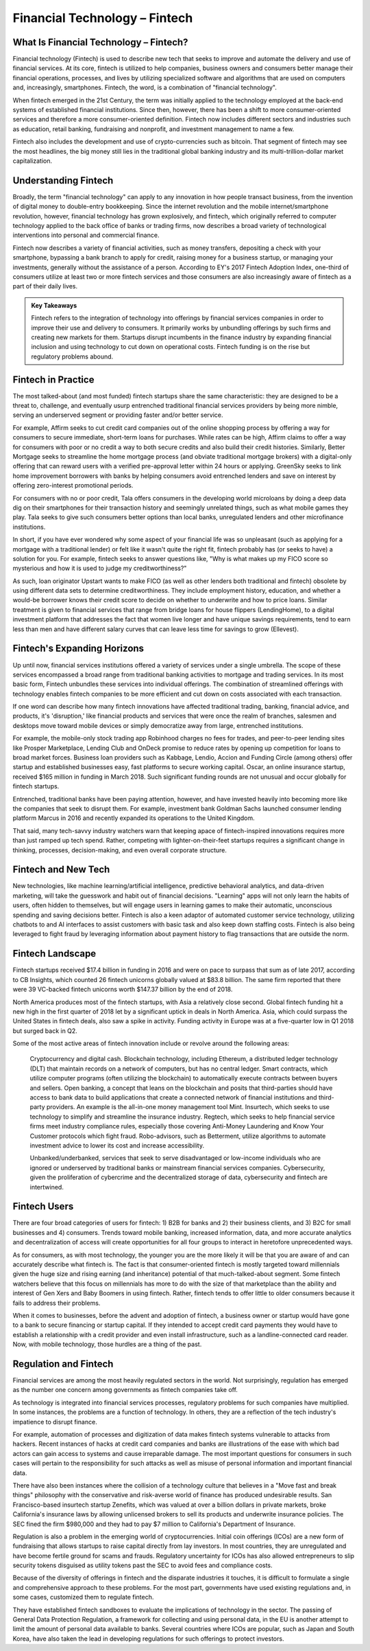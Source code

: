 ===============================================================
Financial Technology – Fintech 
===============================================================

What Is Financial Technology – Fintech? 
-------------------------------------------------------

Financial technology (Fintech) is used to describe new tech that seeks to improve and automate the delivery and use of financial services. ​​​At its core, fintech is utilized to help companies, business owners and consumers better manage their financial operations, processes, and lives by utilizing specialized software and algorithms that are used on computers and, increasingly, smartphones. Fintech, the word, is a combination of "financial technology". 

When fintech emerged in the 21st Century, the term was initially applied to the technology employed at the back-end systems of established financial institutions. ​Since then, however, there has been a shift to more consumer-oriented services and therefore a more consumer-oriented definition. Fintech now includes different sectors and industries such as education, retail banking, fundraising and nonprofit, and investment management to name a few.

Fintech also includes the development and use of crypto-currencies such as bitcoin. That segment of fintech may see the most headlines, the big money still lies in the traditional global banking industry and its multi-trillion-dollar market capitalization.

Understanding Fintech
---------------------------------------------------

Broadly, the term "financial technology" can apply to any innovation in how people transact business, from the invention of digital money to double-entry bookkeeping. Since the internet revolution and the mobile internet/smartphone revolution, however, financial technology has grown explosively, and fintech, which originally referred to computer technology applied to the back office of banks or trading firms, now describes a broad variety of technological interventions into personal and commercial finance.

Fintech now describes a variety of financial activities, such as money transfers, depositing a check with your smartphone, bypassing a bank branch to apply for credit, raising money for a business startup, or managing your investments, generally without the assistance of a person. According to EY's 2017 Fintech Adoption Index, one-third of consumers utilize at least two or more fintech services and those consumers are also increasingly aware of fintech as a part of their daily lives.

.. admonition:: Key Takeaways

    Fintech refers to the integration of technology into offerings by financial services companies in order to improve their use and delivery to consumers.
    It primarily works by unbundling offerings by such firms and creating new markets for them. Startups disrupt incumbents in the finance industry by expanding financial inclusion and using technology to cut down on operational costs.
    Fintech funding is on the rise but regulatory problems abound.

Fintech in Practice
---------------------------------------------------

The most talked-about (and most funded) fintech startups share the same characteristic: they are designed to be a threat to, challenge, and eventually usurp entrenched traditional financial services providers by being more nimble, serving an underserved segment or providing faster and/or better service.

For example, Affirm seeks to cut credit card companies out of the online shopping process by offering a way for consumers to secure immediate, short-term loans for purchases. While rates can be high, Affirm claims to offer a way for consumers with poor or no credit a way to both secure credits and also build their credit histories. Similarly, Better Mortgage seeks to streamline the home mortgage process (and obviate traditional mortgage brokers) with a digital-only offering that can reward users with a verified pre-approval letter within 24 hours or applying. GreenSky seeks to link home improvement borrowers with banks by helping consumers avoid entrenched lenders and save on interest by offering zero-interest promotional periods.

For consumers with no or poor credit, Tala offers consumers in the developing world microloans by doing a deep data dig on their smartphones for their transaction history and seemingly unrelated things, such as what mobile games they play. Tala seeks to give such consumers better options than local banks, unregulated lenders and other microfinance institutions.

In short, if you have ever wondered why some aspect of your financial life was so unpleasant (such as applying for a mortgage with a traditional lender) or felt like it wasn't quite the right fit, fintech probably has (or seeks to have) a solution for you. For example, fintech seeks to answer questions like, "Why is what makes up my FICO score so mysterious and how it is used to judge my creditworthiness?"

As such, loan originator Upstart wants to make FICO (as well as other lenders both traditional and fintech) obsolete by using different data sets to determine creditworthiness. They include employment history, education, and whether a would-be borrower knows their credit score to decide on whether to underwrite and how to price loans. Similar treatment is given to financial services that range from bridge loans for house flippers (LendingHome), to a digital investment platform that addresses the fact that women live longer and have unique savings requirements, tend to earn less than men and have different salary curves that can leave less time for savings to grow (Ellevest). 

Fintech's Expanding Horizons
---------------------------------------------------

Up until now, financial services institutions offered a variety of services under a single umbrella. The scope of these services encompassed a broad range from traditional banking activities to mortgage and trading services. In its most basic form, Fintech unbundles these services into individual offerings. The combination of streamlined offerings with technology enables fintech companies to be more efficient and cut down on costs associated with each transaction.

If one word can describe how many fintech innovations have affected traditional trading, banking, financial advice, and products, it's 'disruption,' like financial products and services that were once the realm of branches, salesmen and desktops move toward mobile devices or simply democratize away from large, entrenched institutions.

For example, the mobile-only stock trading app Robinhood charges no fees for trades, and peer-to-peer lending sites like Prosper Marketplace, Lending Club and OnDeck promise to reduce rates by opening up competition for loans to broad market forces. Business loan providers such as Kabbage, Lendio, Accion and Funding Circle (among others) offer startup and established businesses easy, fast platforms to secure working capital. Oscar, an online insurance startup, received $165 million in funding in March 2018. Such significant funding rounds are not unusual and occur globally for fintech startups.

Entrenched, traditional banks have been paying attention, however, and have invested heavily into becoming more like the companies that seek to disrupt them. For example, investment bank Goldman Sachs launched consumer lending platform Marcus in 2016 and recently expanded its operations to the United Kingdom.

That said, many tech-savvy industry watchers warn that keeping apace of fintech-inspired innovations requires more than just ramped up tech spend. Rather, competing with lighter-on-their-feet startups requires a significant change in thinking, processes, decision-making, and even overall corporate structure.

Fintech and New Tech
---------------------------------------------------

New technologies, like machine learning/artificial intelligence, predictive behavioral analytics, and data-driven marketing, will take the guesswork and habit out of financial decisions. "Learning" apps will not only learn the habits of users, often hidden to themselves, but will engage users in learning games to make their automatic, unconscious spending and saving decisions better. Fintech is also a keen adaptor of automated customer service technology, utilizing chatbots to and AI interfaces to assist customers with basic task and also keep down staffing costs. Fintech is also being leveraged to fight fraud by leveraging information about payment history to flag transactions that are outside the norm.

Fintech Landscape
---------------------------------------------------

Fintech startups received $17.4 billion in funding in 2016 and were on pace to surpass that sum as of late 2017, according to CB Insights, which counted 26 fintech unicorns globally valued at $83.8 billion. The same firm reported that there were 39 VC-backed fintech unicorns worth $147.37 billion by the end of 2018.

North America produces most of the fintech startups, with Asia a relatively close second. Global fintech funding hit a new high in the first quarter of 2018 let by a significant uptick in deals in North America. Asia, which could surpass the United States in fintech deals, also saw a spike in activity. Funding activity in Europe was at a five-quarter low in Q1 2018 but surged back in Q2. 

Some of the most active areas of fintech innovation include or revolve around the following areas:

    Cryptocurrency and digital cash.
    Blockchain technology, including Ethereum, a distributed ledger technology (DLT) that maintain records on a network of computers, but has no central ledger.
    Smart contracts, which utilize computer programs (often utilizing the blockchain) to automatically execute contracts between buyers and sellers.
    Open banking, a concept that leans on the blockchain and posits that third-parties should have access to bank data to build applications that create a connected network of financial institutions and third-party providers. An example is the all-in-one money management tool Mint.
    Insurtech, which seeks to use technology to simplify and streamline the insurance industry.
    Regtech, which seeks to help financial service firms meet industry compliance rules, especially those covering Anti-Money Laundering and Know Your Customer protocols which fight fraud.
    Robo-advisors, such as Betterment, utilize algorithms to automate investment advice to lower its cost and increase accessibility.

    Unbanked/underbanked, services that seek to serve disadvantaged or low-income individuals who are ignored or underserved by traditional banks or mainstream financial services companies.
    Cybersecurity, given the proliferation of cybercrime and the decentralized storage of data, cybersecurity and fintech are intertwined.

Fintech Users
---------------------------------------------------

There are four broad categories of users for fintech: 1) B2B for banks and 2) their business clients, and 3) B2C for small businesses and 4) consumers. Trends toward mobile banking, increased information, data, and more accurate analytics and decentralization of access will create opportunities for all four groups to interact in heretofore unprecedented ways.

As for consumers, as with most technology, the younger you are the more likely it will be that you are aware of and can accurately describe what fintech is. The fact is that consumer-oriented fintech is mostly targeted toward millennials given the huge size and rising earning (and inheritance) potential of that much-talked-about segment. Some fintech watchers believe that this focus on millennials has more to do with the size of that marketplace than the ability and interest of Gen Xers and Baby Boomers in using fintech. Rather, fintech tends to offer little to older consumers because it fails to address their problems.

When it comes to businesses, before the advent and adoption of fintech, a business owner or startup would have gone to a bank to secure financing or startup capital. If they intended to accept credit card payments they would have to establish a relationship with a credit provider and even install infrastructure, such as a landline-connected card reader. Now, with mobile technology, those hurdles are a thing of the past.


Regulation and Fintech
---------------------------------------------------

Financial services are among the most heavily regulated sectors in the world. Not surprisingly, regulation has emerged as the number one concern among governments as fintech companies take off.

As technology is integrated into financial services processes, regulatory problems for such companies have multiplied. In some instances, the problems are a function of technology. In others, they are a reflection of the tech industry's impatience to disrupt finance.

For example, automation of processes and digitization of data makes fintech systems vulnerable to attacks from hackers. Recent instances of hacks at credit card companies and banks are illustrations of the ease with which bad actors can gain access to systems and cause irreparable damage. The most important questions for consumers in such cases will pertain to the responsibility for such attacks as well as misuse of personal information and important financial data.

There have also been instances where the collision of a technology culture that believes in a "Move fast and break things" philosophy with the conservative and risk-averse world of finance has produced undesirable results. San Francisco-based insurtech startup Zenefits, which was valued at over a billion dollars in private markets, broke California's insurance laws by allowing unlicensed brokers to sell its products and underwrite insurance policies. The SEC fined the firm $980,000 and they had to pay $7 million to California's Department of Insurance.

Regulation is also a problem in the emerging world of cryptocurrencies. Initial coin offerings (ICOs) are a new form of fundraising that allows startups to raise capital directly from lay investors. In most countries, they are unregulated and have become fertile ground for scams and frauds. Regulatory uncertainty for ICOs has also allowed entrepreneurs to slip security tokens disguised as utility tokens past the SEC to avoid fees and compliance costs.

Because of the diversity of offerings in fintech and the disparate industries it touches, it is difficult to formulate a single and comprehensive approach to these problems. For the most part, governments have used existing regulations and, in some cases, customized them to regulate fintech.

They have established fintech sandboxes to evaluate the implications of technology in the sector. The passing of General Data Protection Regulation, a framework for collecting and using personal data, in the EU is another attempt to limit the amount of personal data available to banks. Several countries where ICOs are popular, such as Japan and South Korea, have also taken the lead in developing regulations for such offerings to protect investors.
